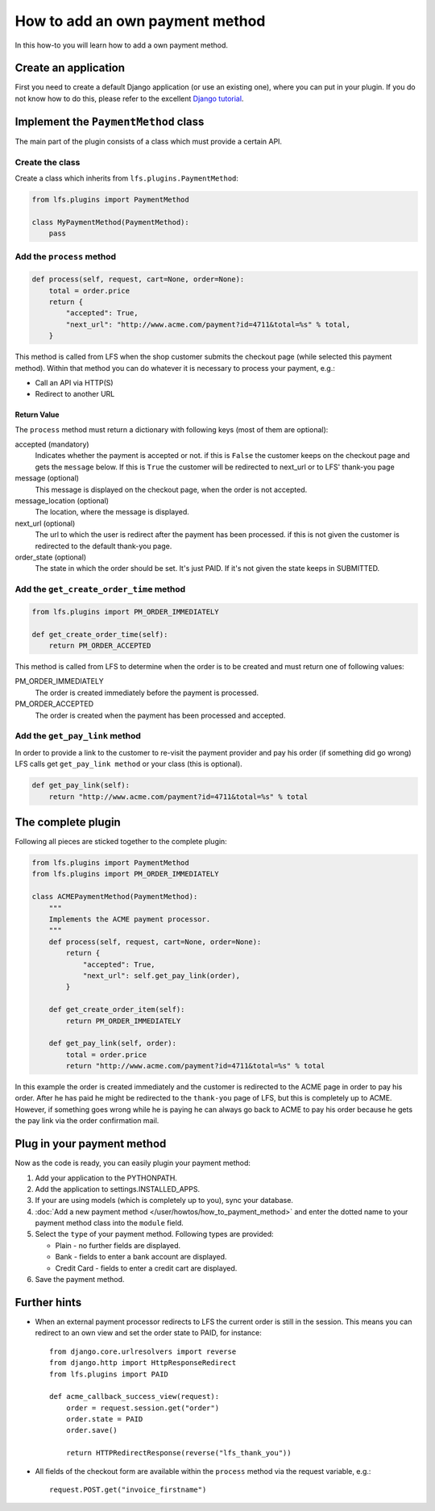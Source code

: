 ================================
How to add an own payment method
================================

In this how-to you will learn how to add a own payment method.

Create an application
=====================

First you need to create a default Django application (or use an existing one),
where  you can put in your plugin. If you do not know how to do this, please
refer to the excellent `Django tutorial
<http://docs.djangoproject.com/en/dev/intro/tutorial01/>`_.

Implement the ``PaymentMethod`` class
=====================================

The main part of the plugin consists of a class which must provide a certain
API.

Create the class
----------------

Create a class which inherits from ``lfs.plugins.PaymentMethod``:

.. code-block:: python

    from lfs.plugins import PaymentMethod

    class MyPaymentMethod(PaymentMethod):
        pass


Add the ``process`` method
--------------------------

.. code-block:: python

    def process(self, request, cart=None, order=None):
        total = order.price
        return {
            "accepted": True,
            "next_url": "http://www.acme.com/payment?id=4711&total=%s" % total,
        }

This method is called from LFS when the shop customer submits the checkout page
(while selected this payment method). Within that method you can do whatever
it is necessary to process your payment, e.g.:

* Call an API via HTTP(S)

* Redirect to another URL

Return Value
^^^^^^^^^^^^

The ``process`` method must return a dictionary with following keys (most of
them are optional):

accepted (mandatory)
    Indicates whether the payment is accepted or not. if this is
    ``False`` the customer keeps on the checkout page and gets the
    ``message`` below. If this is ``True`` the customer will be redirected to
    next_url or to LFS' thank-you page

message (optional)
    This message is displayed on the checkout page, when the order is
    not accepted.

message_location (optional)
    The location, where the message is displayed.

next_url (optional)
    The url to which the user is redirect after the payment has been
    processed. if this is not given the customer is redirected to the
    default thank-you page.

order_state (optional)
    The state in which the order should be set. It's just PAID. If it's
    not given the state keeps in SUBMITTED.


Add the ``get_create_order_time`` method
----------------------------------------

.. code-block:: python

    from lfs.plugins import PM_ORDER_IMMEDIATELY

    def get_create_order_time(self):
        return PM_ORDER_ACCEPTED

This method is called from LFS to determine when the order is to be created and
must return one of following values:

PM_ORDER_IMMEDIATELY
    The order is created immediately before the payment is processed.

PM_ORDER_ACCEPTED
    The order is created when the payment has been processed and accepted.

Add the ``get_pay_link`` method
--------------------------------

In order to provide a link to the customer to re-visit the payment provider and
pay his order (if something did go wrong) LFS calls get ``get_pay_link method``
or your class (this is optional).

.. code-block:: python

    def get_pay_link(self):
        return "http://www.acme.com/payment?id=4711&total=%s" % total

The complete plugin
===================

Following all pieces are sticked together to the complete plugin:

.. code-block:: python

    from lfs.plugins import PaymentMethod
    from lfs.plugins import PM_ORDER_IMMEDIATELY

    class ACMEPaymentMethod(PaymentMethod):
        """
        Implements the ACME payment processor.
        """
        def process(self, request, cart=None, order=None):
            return {
                "accepted": True,
                "next_url": self.get_pay_link(order),
            }

        def get_create_order_item(self):
            return PM_ORDER_IMMEDIATELY

        def get_pay_link(self, order):
            total = order.price
            return "http://www.acme.com/payment?id=4711&total=%s" % total

In this example the order is created immediately and the customer is redirected
to the ACME page in order to pay his order. After he has paid he might be
redirected to the ``thank-you`` page of LFS, but this is completely up to ACME.
However, if something goes wrong while he is paying he can always go back to
ACME to pay his order because he gets the pay link via the order confirmation
mail.

Plug in your payment method
===========================

Now as the code is ready, you can easily plugin your payment method:

#. Add your application to the PYTHONPATH.

#. Add the application to settings.INSTALLED_APPS.

#. If your are using models (which is completely up to you), sync your database.

#. :doc:`Add a new payment method </user/howtos/how_to_payment_method>` and
   enter the dotted name to your payment method class into the ``module`` field.

#. Select the ``type`` of your payment method. Following types are provided:

   * Plain - no further fields are displayed.

   * Bank - fields to enter a bank account are displayed.

   * Credit Card - fields to enter a credit cart are displayed.

#. Save the payment method.

Further hints
=============

* When an external payment processor redirects to LFS the current order is still
  in the session. This means you can redirect to an own view and set the order
  state to PAID, for instance::

        from django.core.urlresolvers import reverse
        from django.http import HttpResponseRedirect
        from lfs.plugins import PAID

        def acme_callback_success_view(request):
            order = request.session.get("order")
            order.state = PAID
            order.save()

            return HTTPRedirectResponse(reverse("lfs_thank_you"))

* All fields of the checkout form are available within the ``process`` method
  via the request variable, e.g.::

     request.POST.get("invoice_firstname")
